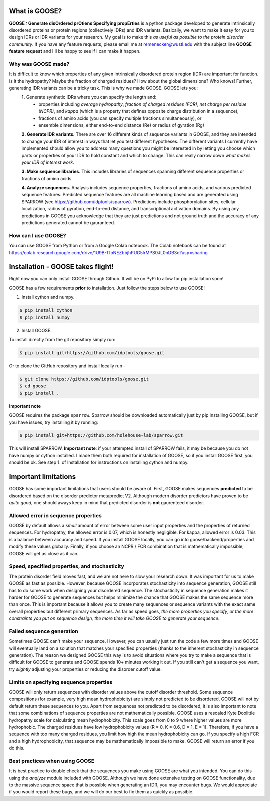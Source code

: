 What is GOOSE?
===============
**GOOSE : Generate disOrdered prOtiens Specifying propErties** is a python package developed to generate intrinsically disordered proteins or protein regions (collectively IDRs) and IDR variants. Basically, we want to make it easy for you to design IDRs or IDR variants for your research. My goal is to make this *as useful as possible to the protein disorder community*. If you have any feature requests, please email me at remenecker@wustl.edu with the subject line **GOOSE feature request** and I'll be happy to see if I can make it happen. 

Why was GOOSE made?
--------------------
It is difficult to know which properties of any given intrinsically disordered protein region (IDR) are important for function. Is it the hydropathy? Maybe the fraction of charged residues? How about the global dimensions? Who knows! Further, generating IDR variants can be a tricky task. This is why we made GOOSE. GOOSE lets you:  
 **1.** Generate synthetic IDRs where you can specify the length and:  
    • properties including *average hydropathy*, *fraction of charged residues (FCR)*, *net charge per residue (NCPR)*, and *kappa* (which is a property that defines opposite charge distribution in a sequence),  
    • fractions of amino acids (you can specify multiple fractions simultaneously), or  
    • ensemble dimensions, either end-to-end distance (Re) or radius of gyration (Rg)  
 **2. Generate IDR variants.** There are over 16 different kinds of sequence variants in GOOSE, and they are intended to change your IDR of interest in ways that let you test different hypotheses. The different variants I currently have implemented should allow you to address many questions you might be interested in by letting you choose which parts or properties of your IDR to hold constant and which to change. This can really narrow down *what makes your IDR of interest work*.  

 **3. Make sequence libraries**. This includes libraries of sequences spanning different sequence properties or fractions of amino acids. 

 **4. Analyze sequences.** Analysis includes sequence properties, fractions of amino acids, and various predicted sequence features. Predicted sequence features are all machine learning based and are generated using SPARROW (see https://github.com/idptools/sparrow). Predictions include phosphorylation sites, cellular localization, radius of gyration, end-to-end distance, and transcriptional activation domains. By using any predictions in GOOSE you acknowledge that they are just predictions and not ground truth and the accuracy of any predictions generated cannot be gauranteed.

How can I use GOOSE?
--------------------
You can use GOOSE from Python or from a Google Colab notebook. The Colab notebook can be found at https://colab.research.google.com/drive/1U9B-TfoNEZbbjhPUG5lrMPS0JL0nDB3o?usp=sharing

Installation - GOOSE takes flight!
===================================
Right now you can only install GOOSE through Github. It will be on PyPi to allow for pip installation soon!  

GOOSE has a few requirements **prior** to installation. Just follow the steps below to use GOOSE!  

1. Install cython and numpy.  

.. code-block:: bash

    $ pip install cython
    $ pip install numpy

2. Install GOOSE.  

To install directly from the git repository simply run:

.. code-block:: bash

    $ pip install git+https://github.com/idptools/goose.git

Or to clone the GitHub repository and install locally run - 

.. code-block:: bash

    $ git clone https://github.com/idptools/goose.git
    $ cd goose
    $ pip install .

**Important note**

GOOSE requires the package ``sparrow``. Sparrow should be downloaded automatically just by pip installing GOOSE, but if you have issues, try installing it by running:

.. code-block:: bash

    $ pip install git+https://github.com/holehouse-lab/sparrow.git

This will install SPARROW. **Important note**: if your attempted install of SPARROW fails, it may be because you do not have numpy or cython installed. I made them both required for installation of GOOSE, so if you install GOOSE first, you should be ok. See step 1. of Installation for instructions on installing cython and numpy. 
 

Important limitations
======================
GOOSE has some important limitations that users should be aware of. First, GOOSE makes sequences **predicted** to be disordered based on the disorder predictor metapredict V2. Although modern disorder predictors have proven to be *quite good*, one should aways keep in mind that predicted disorder is **not** gaurenteed disorder. 

Allowed error in sequence properties
-------------------------------------
GOOSE by default allows a *small* amount of error between some user input properties and the properties of returned sequences. For hydropathy, the allowed error is 0.07, which is honestly negligible. For kappa, allowed error is 0.03. This is a balance between accuracy and speed. If you install GOOSE locally, you can go into goose/backend/properties and modify these values globally. Finally, if you choose an NCPR / FCR combination that is mathematically impossible, GOOSE will get as close as it can.

Speed, specified properties, and stochasticity
-----------------------------------------------
The protein disorder field moves fast, and we are not here to slow your research down. It was important for us to make GOOSE as fast as possible. However, because GOOSE incorporates stochasticity into sequence generation, GOOSE still has to do some work when designing your disordered sequence. The stochasticity in sequence generation makes it harder for GOOSE to generate sequences but helps minimize the chance that GOOSE makes the same sequence more than once. This is important because it allows you to create many sequences or sequence variants with the exact same overall properties but different primary sequences. As far as speed goes, *the more properties you specify, or the more constraints you put on sequence design, the more time it will take GOOSE to generate your sequence*. 

Failed sequence generation
---------------------------
Sometimes GOOSE can't make your sequence. However, you can usually just run the code a few more times and GOOSE will eventually land on a solution that matches your specified properties (thanks to the inherent stochasticity in sequence generation). The reason we designed GOOSE this way is to avoid situations where you try to make a sequence that is difficult for GOOSE to generate and GOOSE spends 10+ minutes working it out. If you still can't get a sequence you want, try *slightly* adjusting your properties or reducing the disorder cutoff value. 

Limits on specifying sequence properties
-----------------------------------------
GOOSE will only return sequences with disorder values above the cutoff disorder threshold. Some sequence compositions (for example, very high mean hydrophobicity) are simply not predicted to be disordered. GOOSE will not by default return these sequences to you. Apart from sequences not predicted to be disordered, it is also important to note that some combinations of sequence properties are not mathematically possible. GOOSE uses a rescaled Kyte Doolittle hydropathy scale for calculating mean hydrophobicity. This scale goes from 0 to 9 where higher values are more hydrophobic. The charged residues have low hydrophobicity values (R = 0, K = 0.6, D = 1, E = 1). Therefore, if you have a sequence with too many charged residues, you limit how high the mean hydrophobicity can go. If you specify a high FCR and a high hydrophobicity, that sequence may be mathematically impossible to make. GOOSE will return an error if you do this. 

Best practices when using GOOSE
--------------------------------
It is best practice to double check that the sequences you make using GOOSE are what you intended. You can do this using the *analyze* module included with GOOSE. Although we have done extensive testing on GOOSE functionality, due to the massive sequence space that is possible when generating an IDR, you may encounter bugs. We would appreciate if you would report these bugs, and we will do our best to fix them as quickly as possible.
